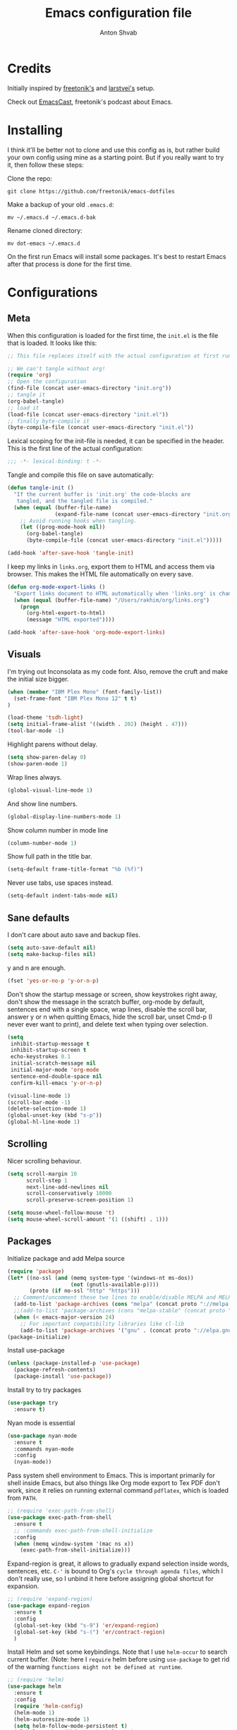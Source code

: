 #+TITLE: Emacs configuration file
#+AUTHOR: Anton Shvab
#+BABEL: :cache yes
#+PROPERTY: header-args :tangle yes

* Credits
Initially inspired by [[https://github.com/freetonik/emacs-dotfiles][freetonik's]] and [[https://github.com/larstvei/dot-emacs][larstvei's]] setup.

Check out [[https://github.com/freetonik/emacscast][EmacsCast]], freetonik's podcast about Emacs.

* Installing
I think it'll be better not to clone and use this config as is, but rather build your own config using mine as a starting point. But if you really want to try it, then follow these steps:

Clone the repo:

#+BEGIN_SRC
  git clone https://github.com/freetonik/emacs-dotfiles
#+END_SRC

Make a backup of your old =.emacs.d=:

#+BEGIN_SRC
  mv ~/.emacs.d ~/.emacs.d-bak
#+END_SRC

Rename cloned directory:

#+BEGIN_SRC
  mv dot-emacs ~/.emacs.d
#+END_SRC

On the first run Emacs will install some packages. It's best to restart Emacs after that process is done for the first time.

* Configurations
** Meta

When this configuration is loaded for the first time, the =init.el= is
the file that is loaded. It looks like this:

#+BEGIN_SRC emacs-lisp :tangle no
;; This file replaces itself with the actual configuration at first run.

;; We can't tangle without org!
(require 'org)
;; Open the configuration
(find-file (concat user-emacs-directory "init.org"))
;; tangle it
(org-babel-tangle)
;; load it
(load-file (concat user-emacs-directory "init.el"))
;; finally byte-compile it
(byte-compile-file (concat user-emacs-directory "init.el"))
#+END_SRC

Lexical scoping for the init-file is needed, it can be specified in the
header. This is the first line of the actual configuration:

#+BEGIN_SRC emacs-lisp
   ;;; -*- lexical-binding: t -*-
#+END_SRC

Tangle and compile this file on save automatically:

#+BEGIN_SRC emacs-lisp
(defun tangle-init ()
  "If the current buffer is 'init.org' the code-blocks are
   tangled, and the tangled file is compiled."
  (when (equal (buffer-file-name)
               (expand-file-name (concat user-emacs-directory "init.org")))
    ;; Avoid running hooks when tangling.
    (let ((prog-mode-hook nil))
      (org-babel-tangle)
      (byte-compile-file (concat user-emacs-directory "init.el")))))

(add-hook 'after-save-hook 'tangle-init)
#+END_SRC

I keep my links in =links.org=, export them to HTML and access them via browser. This makes the HTML file automatically on every save.

#+BEGIN_SRC emacs-lisp
(defun org-mode-export-links ()
  "Export links document to HTML automatically when 'links.org' is changed"
  (when (equal (buffer-file-name) "/Users/rakhim/org/links.org")
    (progn
      (org-html-export-to-html)
      (message "HTML exported"))))

(add-hook 'after-save-hook 'org-mode-export-links)
#+END_SRC

** Visuals

I'm trying out Inconsolata as my code font. Also, remove the cruft and make the initial size bigger.

#+BEGIN_SRC emacs-lisp
(when (member "IBM Plex Mono" (font-family-list))
  (set-frame-font "IBM Plex Mono 12" t t)
)

(load-theme 'tsdh-light)
(setq initial-frame-alist '((width . 202) (height . 47)))
(tool-bar-mode -1)
#+END_SRC

Highlight parens without delay.

#+BEGIN_SRC emacs-lisp
(setq show-paren-delay 0)
(show-paren-mode 1)
#+END_SRC

Wrap lines always.

#+BEGIN_SRC emacs-lisp
(global-visual-line-mode 1)
#+END_SRC

And show line numbers.

#+BEGIN_SRC emacs-lisp
(global-display-line-numbers-mode 1)
#+END_SRC

Show column number in mode line

#+BEGIN_SRC emacs-lisp
(column-number-mode 1)
#+END_SRC

Show full path in the title bar.

#+BEGIN_SRC emacs-lisp
(setq-default frame-title-format "%b (%f)")
#+END_SRC

Never use tabs, use spaces instead.

#+BEGIN_SRC emacs-lisp
(setq-default indent-tabs-mode nil)
#+END_SRC

** Sane defaults

I don't care about auto save and backup files.

#+BEGIN_SRC emacs-lisp
(setq auto-save-default nil)
(setq make-backup-files nil)
#+END_SRC

y and n are enough.

#+BEGIN_SRC emacs-lisp
(fset 'yes-or-no-p 'y-or-n-p)
#+END_SRC

Don't show the startup message or screen, show keystrokes right away, don't show the message in the scratch buffer, org-mode by default, sentences end with a single space, wrap lines, disable the scroll bar, answer y or n when quitting Emacs, hide the scroll bar, unset Cmd-p (I never ever want to print), and delete text when typing over selection.

#+BEGIN_SRC emacs-lisp
(setq
 inhibit-startup-message t
 inhibit-startup-screen t
 echo-keystrokes 0.1
 initial-scratch-message nil
 initial-major-mode 'org-mode
 sentence-end-double-space nil
 confirm-kill-emacs 'y-or-n-p)

(visual-line-mode 1)
(scroll-bar-mode -1)
(delete-selection-mode 1)
(global-unset-key (kbd "s-p"))
(global-hl-line-mode 1)
#+END_SRC

** Scrolling

Nicer scrolling behaviour.

#+BEGIN_SRC emacs-lisp
(setq scroll-margin 10
      scroll-step 1
      next-line-add-newlines nil
      scroll-conservatively 10000
      scroll-preserve-screen-position 1)

(setq mouse-wheel-follow-mouse 't)
(setq mouse-wheel-scroll-amount '(1 ((shift) . 1)))
#+END_SRC

** Packages

Initialize package and add Melpa source

#+BEGIN_SRC emacs-lisp
(require 'package)
(let* ((no-ssl (and (memq system-type '(windows-nt ms-dos))
                    (not (gnutls-available-p))))
       (proto (if no-ssl "http" "https")))
  ;; Comment/uncomment these two lines to enable/disable MELPA and MELPA Stable as desired
  (add-to-list 'package-archives (cons "melpa" (concat proto "://melpa.org/packages/")) t)
  ;;(add-to-list 'package-archives (cons "melpa-stable" (concat proto "://stable.melpa.org/packages/")) t)
  (when (< emacs-major-version 24)
    ;; For important compatibility libraries like cl-lib
    (add-to-list 'package-archives '("gnu" . (concat proto "://elpa.gnu.org/packages/")))))
(package-initialize)
#+END_SRC

Install use-package

#+BEGIN_SRC emacs-lisp
(unless (package-installed-p 'use-package)
  (package-refresh-contents)
  (package-install 'use-package))
#+END_SRC

Install try to try packages

#+BEGIN_SRC emacs-lisp
(use-package try
  :ensure t)
#+END_SRC

Nyan mode is essential

#+BEGIN_SRC emacs-lisp
(use-package nyan-mode
  :ensure t
  :commands nyan-mode
  :config
  (nyan-mode))
#+END_SRC

Pass system shell environment to Emacs. This is important primarily for shell inside Emacs, but also things like Org mode export to Tex PDF don't work, since it relies on running external command =pdflatex=, which is loaded from =PATH=.

#+BEGIN_SRC emacs-lisp
;; (require 'exec-path-from-shell)
(use-package exec-path-from-shell
  :ensure t
  ;; :commands exec-path-from-shell-initialize
  :config
  (when (memq window-system '(mac ns x))
    (exec-path-from-shell-initialize)))
#+END_SRC

Expand-region is great, it allows to gradually expand selection inside words, sentences, etc. =C-'= is bound to Org's =cycle through agenda files=, which I don't really use, so I unbind it here before assigning global shortcut for expansion.

#+BEGIN_SRC emacs-lisp
;; (require 'expand-region)
(use-package expand-region
  :ensure t
  :config
  (global-set-key (kbd "s-9") 'er/expand-region)
  (global-set-key (kbd "s-(") 'er/contract-region)
  )
#+END_SRC

Install Helm and set some keybindings. Note that I use =helm-occur= to search current buffer. (Note: here I =require= helm before using =use-package= to get rid of the warning =functions might not be defined at runtime=.

#+BEGIN_SRC emacs-lisp
;; (require 'helm)
(use-package helm
  :ensure t
  :config
  (require 'helm-config)
  (helm-mode 1)
  (helm-autoresize-mode 1)
  (setq helm-follow-mode-persistent t)
  (global-set-key (kbd "M-x") 'helm-M-x)
  (setq helm-M-x-fuzzy-match t)
  (global-set-key (kbd "M-y") 'helm-show-kill-ring)
  (global-set-key (kbd "s-b") 'helm-mini)
  (global-set-key (kbd "C-x C-f") 'helm-find-files)
  (global-set-key (kbd "s-f") 'helm-occur))
#+END_SRC

Install Projectile.

#+BEGIN_SRC emacs-lisp
;; (require 'projectile)
(use-package projectile
  :ensure t
  :config
  (define-key projectile-mode-map (kbd "s-p") 'projectile-command-map)
  (projectile-mode +1)
  )
#+END_SRC

And make Helm play nice with Projectile.

#+BEGIN_SRC emacs-lisp
;; (require 'helm-projectile)
(use-package helm-projectile
  :ensure t
  :config
  (helm-projectile-on))
#+END_SRC

Ag is great for fast project-wide searching. Note that =ag-helm= is only an interface. The actual Silversearcher must be installed on the OS level. See [[https://github.com/ggreer/the_silver_searcher][https://github.com/ggreer/the_silver_searcher]].

#+BEGIN_SRC emacs-lisp
;; (require 'helm-ag)
(use-package helm-ag
  :ensure t
  :config
  (global-set-key (kbd "s-F") 'helm-projectile-ag))
#+END_SRC

I want emacs kill ring and system clipboard to be independent. Simpleclip is the solution to that.

#+BEGIN_SRC emacs-lisp
;; (require 'simpleclip)
(use-package simpleclip
  :ensure t
  :commands
  (simpleclip-mode)
  :config
  (simpleclip-mode 1))
#+END_SRC

It's time for Magit!

#+BEGIN_SRC emacs-lisp
;; (require 'magit)
(use-package magit
  :ensure t
  :config
  (global-set-key (kbd "s-m") 'magit-status))
#+END_SRC

Emacs port of GitGutter

#+BEGIN_SRC emacs-lisp
;; (require 'git-gutter)
(use-package git-gutter
  :ensure t
  :config
  (global-git-gutter-mode +1)
  (custom-set-variables
   '(git-gutter:modified-sign " ") ;; two space
   '(git-gutter:added-sign "+")    ;; multiple character is OK
   '(git-gutter:deleted-sign "-"))

  (set-face-background 'git-gutter:modified "purple") ;; background color
  (set-face-foreground 'git-gutter:added "green")
  (set-face-foreground 'git-gutter:deleted "red")
  )
#+END_SRC

Beacon is a light that follows your cursor around so you don't lose it!

#+BEGIN_SRC emacs-lisp
;; (require 'beacon)
;; (use-package beacon
;;   :ensure t
;;   :config
;;   (beacon-mode 1))
#+END_SRC

Which key is great for learning Emacs, it shows a nice table of possible commands.

#+BEGIN_SRC emacs-lisp
;; (require 'which-key)
(use-package which-key
  :ensure t
  :config
  (which-key-mode)
  (setq which-key-idle-delay 0.6))
#+END_SRC

Spellchecking requires an external command to be available. Install =aspell= on your Mac, then make it the default checker for Emacs' =ispell=.

#+BEGIN_SRC emacs-lisp
(setq ispell-program-name "aspell")
#+END_SRC

Company autocompletion

#+BEGIN_SRC emacs-lisp
;; (require 'company)
(use-package company
  :ensure t
  :config
  (add-hook 'after-init-hook 'global-company-mode)

  (setq
   company-echo-truncate-lines nil
   company-dabbrev-downcase nil
   company-selection-wrap-around t
   company-transformers '(company-sort-by-occurrence
                          company-sort-by-backend-importance))

  (global-set-key (kbd "H-c") 'company-complete-common))

(use-package helm-company
  :ensure t)
#+END_SRC

Syntax checking
[[https://www.reddit.com/r/emacs/comments/7mjyz8/flycheck_syntax_checking_makes_editing_files/][Syntax checking will occur only when you save your file or change the major mode.]]

#+BEGIN_SRC emacs-lisp
;; (require 'flycheck)
(use-package flycheck
  :ensure t
  :init (global-flycheck-mode)
  :config
  (setq flycheck-check-syntax-automatically '(save mode-enable)))

#+END_SRC


*** Packages for programming

Terraform
#+BEGIN_SRC emacs-lisp
;; (require 'terraform-mode)
(use-package terraform-mode
  :ensure t)
#+END_SRC

Elixir

#+BEGIN_SRC emacs-lisp
;; (require 'alchemist)
(use-package alchemist
  :ensure t)
#+END_SRC

#+BEGIN_SRC emacs-lisp
;; (require 'elixir-mode)
(use-package elixir-mode
  :ensure t
)
#+END_SRC

Math input

#+BEGIN_SRC emacs-lisp
;; (require 'xah-math-input)
(use-package xah-math-input
  :ensure t
  :config
  (global-xah-math-input-mode 0) ; turn on globally
)
#+END_SRC

Here are all the packages needed for programming languages and formats.

Yaml stuff.

#+BEGIN_SRC emacs-lisp
(use-package yaml-mode
  :ensure t)
#+END_SRC

Typescript IDE

#+BEGIN_SRC emacs-lisp
;; (require 'tide)
(use-package tide
  :ensure t
  :after (typescript-mode company flycheck)
  :hook ((typescript-mode . tide-setup)
         (typescript-mode . tide-hl-identifier-mode)
         (before-save . tide-format-before-save))
  :config
  (setq typescript-indent-level
        (or (plist-get (tide-tsfmt-options) ':indentSize) 2)))
#+END_SRC

Emacs client for LSPs

#+BEGIN_SRC emacs-lisp
;; (require 'eglot)
;; (use-package eglot
;;   :ensure t
;;   ;; :hook (
;;   ;;        (typescript-mode . eglot-ensure)
;;   ;;        )
;;   :config
;;   (add-to-list 'eglot-server-programs '(typescript-mode . ("typescript-language-server --stdio")))
;;   (add-hook 'typescript-mode-hook 'eglot-ensure)
;; )
#+END_SRC


Format code after safe

#+BEGIN_SRC emacs-lisp
;; (require 'format-all)
(use-package format-all
  :ensure t
  :config
  (global-set-key (kbd "H-f") 'format-all-buffer)
  )
#+END_SRC



** Modes

Enable some modes

#+BEGIN_SRC emacs-lisp
;; (dolist (mode
;;       '(
;;         ;; abbrev-mode                  ; E.g. sopl -> System.out.println
;;         ;; column-number-mode           ; Show column number in mode line
;;         ;; delete-selection-mode        ; Replace selected text
;;         ;; dirtrack-mode                ; directory tracking in *shell*
;;         ;; drag-stuff-global-mode       ; Drag stuff around
;;         ;; global-company-mode          ; Auto-completion everywhere
;;         ;; global-git-gutter-mode       ; Show changes latest commit
;;         global-prettify-symbols-mode ; Greek letters should look greek
;;         ;; projectile-global-mode       ; Manage and navigate projects
;;         recentf-mode                 ; Recently opened files
;;         show-paren-mode              ; Highlight matching parentheses
;;         which-key-mode))             ; Available keybindings in popup
;;   (funcall mode 1))
(recentf-mode 1)  ; Recently opened files
#+END_SRC

** Basic navigation and editing

AUTOMATICALLY REVERT BUFFERS

#+BEGIN_SRC emacs-lisp
(global-auto-revert-mode 1) ;; auto revert mode

(add-hook 'dired-mode-hook 'auto-revert-mode) ;; auto refresh dired when file changes
#+END_SRC


Select Text between Quotes/Brackets

#+BEGIN_SRC emacs-lisp
(defun xah-select-line ()
  "Select current line. If region is active, extend selection downward by line.
     URL `http://ergoemacs.org/emacs/modernization_mark-word.html'
     Version 2017-11-01"
  (interactive)
  (if (region-active-p)
      (progn
        (forward-line 1)
        (end-of-line))
    (progn
      (end-of-line)
      (set-mark (line-beginning-position)))))

(defun xah-select-text-in-quote ()
  "Select text between the nearest left and right delimiters.
    Delimiters here includes the following chars: \"<>(){}[]“”‘’‹›«»「」『』【】〖〗《》〈〉〔〕（）
    This command select between any bracket chars, not the inner text of a bracket. For example, if text is

     (a(b)c▮)

     the selected char is “c”, not “a(b)c”.

    URL `http://ergoemacs.org/emacs/modernization_mark-word.html'
    Version 2016-12-18"
  (interactive)
  (let (
        ($skipChars
         (if (boundp 'xah-brackets)
             (concat "^\"" xah-brackets)
           "^\"<>(){}[]“”‘’‹›«»「」『』【】〖〗《》〈〉〔〕（）"))
        $pos
        )
    (skip-chars-backward $skipChars)
    (setq $pos (point))
    (skip-chars-forward $skipChars)
    (set-mark $pos)))

(defun xah-select-block ()
  "Select the current/next block of text between blank lines.
    If region is active, extend selection downward by block.

    URL `http://ergoemacs.org/emacs/modernization_mark-word.html'
    Version 2017-11-01"
  (interactive)
  (if (region-active-p)
      (re-search-forward "\n[ \t]*\n" nil "move")
    (progn
      (skip-chars-forward " \n\t")
      (when (re-search-backward "\n[ \t]*\n" nil "move")
        (re-search-forward "\n[ \t]*\n"))
      (push-mark (point) t t)
      (re-search-forward "\n[ \t]*\n" nil "move"))))

(global-set-key (kbd "s-6") 'xah-select-block)
(global-set-key (kbd "s-7") 'xah-select-line)
(global-set-key (kbd "s-8") 'xah-select-text-in-quote)
#+END_SRC



#+BEGIN_SRC emacs-lisp
(defun xah-beginning-of-line-or-block ()
  "Move cursor to beginning of line or previous paragraph.

   • When called first time, move cursor to beginning of char in current line. (if already, move to beginning of line.)
   • When called again, move cursor backward by jumping over any sequence of whitespaces containing 2 blank lines.

   URL `http://ergoemacs.org/emacs/emacs_keybinding_design_beginning-of-line-or-block.html'
   Version 2017-05-13"
  (interactive)
  (let (($p (point)))
    (if (or (equal (point) (line-beginning-position))
            (equal last-command this-command ))
        (if (re-search-backward "\n[\t\n ]*\n+" nil "NOERROR")
            (progn
              (skip-chars-backward "\n\t ")
              (forward-char ))
          (goto-char (point-min)))
      (progn
        (back-to-indentation)
        (when (eq $p (point))
          (beginning-of-line))))))

(defun xah-end-of-line-or-block ()
  "Move cursor to end of line or next paragraph.

• When called first time, move cursor to end of line.
• When called again, move cursor forward by jumping over any sequence of whitespaces containing 2 blank lines.

URL `http://ergoemacs.org/emacs/emacs_keybinding_design_beginning-of-line-or-block.html'
Version 2017-05-30"
  (interactive)
  (if (or (equal (point) (line-end-position))
          (equal last-command this-command ))
      (progn
        (re-search-forward "\n[\t\n ]*\n+" nil "NOERROR" ))
    (end-of-line)))

(global-set-key (kbd "C-a") 'xah-beginning-of-line-or-block)
(global-set-key (kbd "C-e") 'xah-end-of-line-or-block)

#+END_SRC


Tuning GC

#+BEGIN_SRC emacs-lisp
;; reduce the frequency of garbage collection by making it happen on
;; each 50MB of allocated data (the default is on every 0.76MB)
(setq gc-cons-threshold 50000000)
#+END_SRC


[[https://emacs.stackexchange.com/questions/28736/emacs-pointcursor-movement-lag/28746][Reduce Emacs point(cursor) movement lag]]

#+BEGIN_SRC emacs-lisp
(setq auto-window-vscroll nil)
#+END_SRC

Make Fn key do Hyper. [[http://ergoemacs.org/emacs/emacs_hyper_super_keys.html][emacs_hyper_super_keys]]

#+BEGIN_SRC emacs-lisp
(setq ns-function-modifier 'hyper)
(global-set-key (kbd "H-g") (kbd "C-g"))
#+END_SRC


Kill line with =s-Backspace=, which is =Cmd+Backspace= by default. Note that thanks to Simpleclip, killing doesn't rewrite the system clipboard.

#+BEGIN_SRC emacs-lisp
(global-set-key (kbd "s-<backspace>") 'kill-whole-line)
#+END_SRC

# Use =super= (which is =Cmd=) for movement and selection just like in macOS.

#+BEGIN_SRC emacs-lisp
;; (global-set-key (kbd "s-<right>") (kbd "C-e"))
(global-set-key (kbd "s-<right>") 'xah-end-of-line-or-block)
(global-set-key (kbd "s-<left>") 'xah-beginning-of-line-or-block)
(global-set-key (kbd "s-<up>") (kbd "M-v"))
(global-set-key (kbd "s-<down>") (kbd "C-v"))
#+END_SRC

Brackets navigation

#+BEGIN_SRC emacs-lisp
(global-set-key (kbd "H-.") (kbd "C-M-f"))
(global-set-key (kbd "H-,") (kbd "C-M-b"))
#+END_SRC


Go to other windows easily with one keystroke =s-something= instead of =C-x something=.

#+BEGIN_SRC emacs-lisp
(global-set-key (kbd "s-o") (kbd "C-x o"))
(global-set-key (kbd "s-1") (kbd "C-x 1"))
(global-set-key (kbd "s-2") (kbd "C-x 2"))
(global-set-key (kbd "s-3") (kbd "C-x 3"))
(global-set-key (kbd "s-3") (kbd "C-x 3"))
(global-set-key (kbd "s-0") (kbd "C-x 0"))
(global-set-key (kbd "s-w") (kbd "C-x 0"))
(global-set-key (kbd "s-t") (kbd "C-x 3"))
#+END_SRC

Smarter open-line by [[http://emacsredux.com/blog/2013/03/26/smarter-open-line/][bbatsov]]. Once again, I'm taking advantage of CMD and using it to quickly insert new lines above or below the current line, with correct indentation and stuff.

#+BEGIN_SRC emacs-lisp
(defun smart-open-line ()
  "Insert an empty line after the current line. Position the cursor at its beginning, according to the current mode."
  (interactive)
  (move-end-of-line nil)
  (newline-and-indent))

(defun smart-open-line-above ()
  "Insert an empty line above the current line. Position the cursor at it's beginning, according to the current mode."
  (interactive)
  (move-beginning-of-line nil)
  (newline-and-indent)
  (forward-line -1)
  (indent-according-to-mode))

;; (global-set-key (kbd "s-<return>") 'smart-open-line)
;; (global-set-key (kbd "s-S-<return>") 'smart-open-line-above)
;; (global-unset-key (kbd "s-<return>"))
;; (global-unset-key (kbd "s-S-<return>"))
#+END_SRC

Delete trailing spaces and add new line in the end of a file on save.

#+BEGIN_SRC emacs-lisp
(add-hook 'before-save-hook 'delete-trailing-whitespace)
(setq require-final-newline t)
#+END_SRC

Auto close bracket insertion. And make electric-pair-mode work on more brackets.

#+BEGIN_SRC emacs-lisp
(electric-pair-mode 1)
(setq electric-pair-pairs '(
                            (?\" . ?\")
                            (?\{ . ?\})
                            ) )
#+END_SRC

multiple-cursors

#+BEGIN_SRC emacs-lisp
(use-package multiple-cursors
  :ensure t
  :config
  (global-set-key (kbd "C-S-c C-S-c") 'mc/edit-lines) ; When you have an active region that spans multiple lines, the following will add a cursor to each line
  (global-set-key (kbd "C->") 'mc/mark-next-like-this)
  (global-set-key (kbd "C-<") 'mc/mark-previous-like-this)
  (global-set-key (kbd "C-c C-<") 'mc/mark-all-like-this)
  )
#+END_SRC


* Org

Store all my org files in =~/org=.

#+BEGIN_SRC emacs-lisp
(setq org-directory "~/Dropbox/org/")
#+END_SRC

And all of those files should be in included agenda.

#+BEGIN_SRC emacs-lisp
(setq org-agenda-files '("~/Dropbox/org/"))
#+END_SRC

Allow shift selection with arrows. This will not interfere with some built-in shift+arrow functionality in Org.

#+BEGIN_SRC emacs-lisp
(setq org-support-shift-select t)
#+END_SRC

While writing this configuration file in Org mode, I have to write code blocks all the time. Org has templates, so doing =<s TAB= creates a source code block. Here I create a custom template for emacs-lisp specifically. So, =<el TAB= creates the Emacs lisp code block and puts the cursor inside.

#+BEGIN_SRC emacs-lisp
(eval-after-load 'org
  '(progn
     (add-to-list 'org-structure-template-alist
                  '("el" "#+BEGIN_SRC emacs-lisp \n?\n#+END_SRC")
                  '("ts" "#+BEGIN_SRC typescript \n?\n#+END_SRC"))
     (define-key org-mode-map (kbd "C-'") nil)
     (global-set-key "\C-ca" 'org-agenda)
     (global-set-key "\C-c l" 'org-agenda)
     ))
#+END_SRC

Visually indent sections. This looks better for smaller files.

#+BEGIN_SRC emacs-lisp
;; (org-indent-mode 1)
#+END_SRC

And inside those code blocks indentation should be correct depending on the source language used and have code highlighting.

#+BEGIN_SRC emacs-lisp
(setq org-edit-src-content-indentation 0)
(setq org-src-tab-acts-natively t)
(setq org-src-preserve-indentation t)

(setq org-src-fontify-natively t)
#+END_SRC

I often need to export from Org to Markdown, this enables the markdown exporter backend.

#+BEGIN_SRC emacs-lisp
(custom-set-variables
 '(org-export-backends (quote (ascii html icalendar latex md odt))))
#+END_SRC

When Emacs starts, I want to see my Main org file instead of the scratch buffer.

#+BEGIN_SRC emacs-lisp
(find-file "~/Dropbox/org/main.org")
#+END_SRC

State changes for todos and also notes should go into a Logbook drawer:

#+BEGIN_SRC emacs-lisp
(setq org-log-into-drawer t)
#+END_SRC

Quickly open todo and config files with Esc-Esc-letter.

#+BEGIN_SRC emacs-lisp
(global-set-key (kbd "\e\em") (lambda () (interactive) (find-file "~/Dropbox/org/main.org")))
(global-set-key (kbd "\e\ec") (lambda () (interactive) (find-file "~/.emacs.d/init.org")))
(global-set-key (kbd "\e\el") (lambda () (interactive) (find-file "~/Dropbox/org/links.org")))
#+END_SRC

I like to put one empty line between headers. By default, Org-mode doesn't show those lines when collapsing.

#+BEGIN_SRC emacs-lisp
(setq org-cycle-separator-lines 1)
#+END_SRC

Org-bullets are just nice.

#+BEGIN_SRC emacs-lisp
;; (require 'org-bullets)
(use-package org-bullets
  :ensure t
  :config
  (add-hook 'org-mode-hook (lambda () (org-bullets-mode 1))))
#+END_SRC
